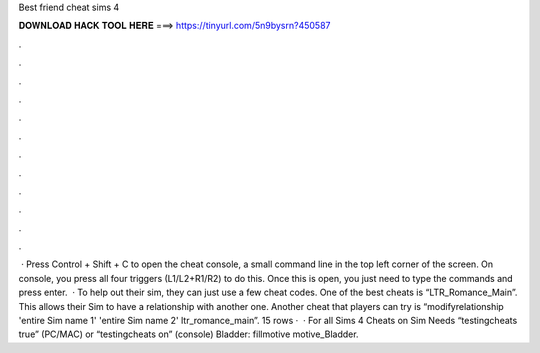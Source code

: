 Best friend cheat sims 4

𝐃𝐎𝐖𝐍𝐋𝐎𝐀𝐃 𝐇𝐀𝐂𝐊 𝐓𝐎𝐎𝐋 𝐇𝐄𝐑𝐄 ===> https://tinyurl.com/5n9bysrn?450587

.

.

.

.

.

.

.

.

.

.

.

.

 · Press Control + Shift + C to open the cheat console, a small command line in the top left corner of the screen. On console, you press all four triggers (L1/L2+R1/R2) to do this. Once this is open, you just need to type the commands and press enter.  · To help out their sim, they can just use a few cheat codes. One of the best cheats is “LTR_Romance_Main”. This allows their Sim to have a relationship with another one. Another cheat that players can try is “modifyrelationship 'entire Sim name 1' 'entire Sim name 2' ltr_romance_main”. 15 rows ·  · For all Sims 4 Cheats on Sim Needs “testingcheats true” (PC/MAC) or “testingcheats on” (console) Bladder: fillmotive motive_Bladder.